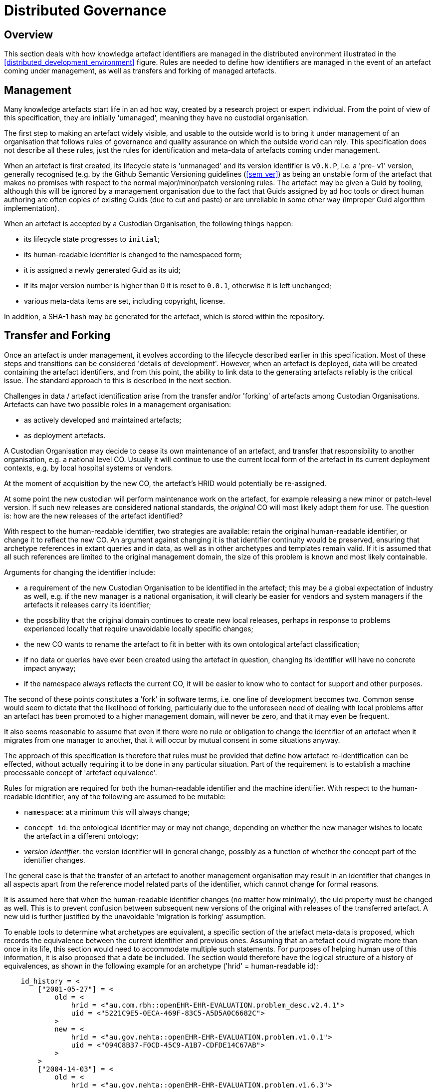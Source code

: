 = Distributed Governance

== Overview

This section deals with how knowledge artefact identifiers are managed in the distributed environment illustrated in the <<distributed_development_environment>> figure. Rules are needed to define how identifiers are managed in the event of an artefact coming under management, as well as transfers and forking of managed artefacts.

== Management

Many knowledge artefacts start life in an ad hoc way, created by a research project or expert individual. From the point of view of this specification, they are initially 'umanaged', meaning they have no custodial organisation.

The first step to making an artefact widely visible, and usable to the outside world is to bring it under management of an organisation that follows rules of governance and quality assurance on which the outside world can rely. This specification does not describe all these rules, just the rules for identification and meta-data of artefacts coming under management.

When an artefact is first created, its lifecycle state is 'unmanaged' and its version identifier is `v0.N.P`, i.e. a 'pre- v1' version, generally recognised (e.g. by the Github Semantic Versioning guidelines (<<sem_ver>>) as being an unstable form of the artefact that makes no promises with respect to the normal major/minor/patch versioning rules. The artefact may be given a Guid by tooling, although this will be ignored by a management organisation due to the fact that Guids assigned by ad hoc tools or direct human authoring are often copies of existing Guids (due to cut and paste) or are unreliable in some other way (improper Guid algorithm implementation).

When an artefact is accepted by a Custodian Organisation, the following things happen:

* its lifecycle state progresses to `initial`;
* its human-readable identifier is changed to the namespaced form;
* it is assigned a newly generated Guid as its uid;
* if its major version number is higher than 0 it is reset to `0.0.1`, otherwise it is left unchanged;
* various meta-data items are set, including copyright, license.

In addition, a SHA-1 hash may be generated for the artefact, which is stored within the repository.

== Transfer and Forking

Once an artefact is under management, it evolves according to the lifecycle described earlier in this specification. Most of these steps and transitions can be considered 'details of development'. However, when an artefact is deployed, data will be created containing the artefact identifiers, and from this point, the ability to link data to the generating artefacts reliably is the critical issue. The standard approach to this is described in the next section.

Challenges in data / artefact identification arise from the transfer and/or 'forking' of artefacts among Custodian Organisations. Artefacts can have two possible roles in a management organisation:

* as actively developed and maintained artefacts;
* as deployment artefacts.

A Custodian Organisation may decide to cease its own maintenance of an artefact, and transfer that responsibility to another organisation, e.g. a national level CO. Usually it will continue to use the current local form of the artefact in its current deployment contexts, e.g. by local hospital systems or vendors.

At the moment of acquisition by the new CO, the artefact's HRID would potentially be re-assigned.

At some point the new custodian will perform maintenance work on the artefact, for example releasing a new minor or patch-level version. If such new releases are considered national standards, the _original_ CO will most likely adopt them for use. The question is: how are the new releases of the artefact identified?

With respect to the human-readable identifier, two strategies are available: retain the original human-readable identifier, or change it to reflect the new CO. An argument against changing it is that identifier continuity would be preserved, ensuring that archetype references in extant queries and in data, as well as in other archetypes and templates remain valid. If it is assumed that all such references are limited to the original management domain, the size of this problem is known and most likely containable.

Arguments for changing the identifier include:

* a requirement of the new Custodian Organisation to be identified in the artefact; this may be a global expectation of industry as well, e.g. if the new manager is a national organisation, it will clearly be easier for vendors and system managers if the artefacts it releases carry its identifier;
* the possibility that the original domain continues to create new local releases, perhaps in response to problems experienced locally that require unavoidable locally specific changes;
* the new CO wants to rename the artefact to fit in better with its own ontological artefact classification;
* if no data or queries have ever been created using the artefact in question, changing its identifier will have no concrete impact anyway;
* if the namespace always reflects the current CO, it will be easier to know who to contact for support and other purposes.

The second of these points constitutes a 'fork' in software terms, i.e. one line of development becomes two. Common sense would seem to dictate that the likelihood of forking, particularly due to the unforeseen need of dealing with local problems after an artefact has been promoted to a higher management domain, will never be zero, and that it may even be frequent.

It also seems reasonable to assume that even if there were no rule or obligation to change the identifier of an artefact when it migrates from one manager to another, that it will occur by mutual consent in some situations anyway.

The approach of this specification is therefore that rules must be provided that define how artefact re-identification can be effected, without actually requiring it to be done in any particular situation. Part of the requirement is to establish a machine processable concept of 'artefact equivalence'.

Rules for migration are required for both the human-readable identifier and the machine identifier. With respect to the human-readable identifier, any of the following are assumed to be mutable:

* `namespace`: at a minimum this will always change;
* `concept_id`: the ontological identifier may or may not change, depending on whether the new manager wishes to locate the artefact in a different ontology;
* _version identifier_: the version identifier will in general change, possibly as a function of whether the concept part of the identifier changes.

The general case is that the transfer of an artefact to another management organisation may result in an identifier that changes in all aspects apart from the reference model related parts of the identifier, which cannot change for formal reasons.

It is assumed here that when the human-readable identifier changes (no matter how minimally), the uid property must be changed as well. This is to prevent confusion between subsequent new versions of the original with releases of the transferred artefact. A new uid is further justified by the unavoidable 'migration is forking' assumption.

To enable tools to determine what archetypes are equivalent, a specific section of the artefact meta-data is proposed, which records the equivalence between the current identifier and previous ones. Assuming that an artefact could migrate more than once in its life, this section would need to accommodate multiple such statements. For purposes of helping human use of this information, it is also proposed that a date be included. The section would therefore have the logical structure of a history of equivalences, as shown in the following example for an archetype ('hrid' = human-readable id):

[source, odin]
--------
    id_history = <
        ["2001-05-27"] = <
            old = <
                hrid = <"au.com.rbh::openEHR-EHR-EVALUATION.problem_desc.v2.4.1">
                uid = <"5221C9E5-0ECA-469F-83C5-A5D5A0C6682C">
            >
            new = <
                hrid = <"au.gov.nehta::openEHR-EHR-EVALUATION.problem.v1.0.1">
                uid = <"094C8B37-F0CD-45C9-A1B7-CDFDE14C67AB">
            >
        >
        ["2004-14-03"] = <
            old = <
                hrid = <"au.gov.nehta::openEHR-EHR-EVALUATION.problem.v1.6.3">
                uid = <"E50290BB-890A-4344-9480-D40AF01C5BCC")
            >
            new = <
                hrid = <"au.gov.doha::openEHR-EHR-EVALUATION.problem.v1.6.3">
                uid = <"F4166F58-4EDA-4F13-B413-45A8F7A3E53D")
            >
        >
    >
--------

These equivalence histories would be used by Custodian Organisations to populate artefact identifier equivalence tables that could be shared on request with other manager organisations. This system is reminiscent of the CNAME record type in the internet Domain Name System (DNS), which is used to record alias domain names for canonical domain names.
